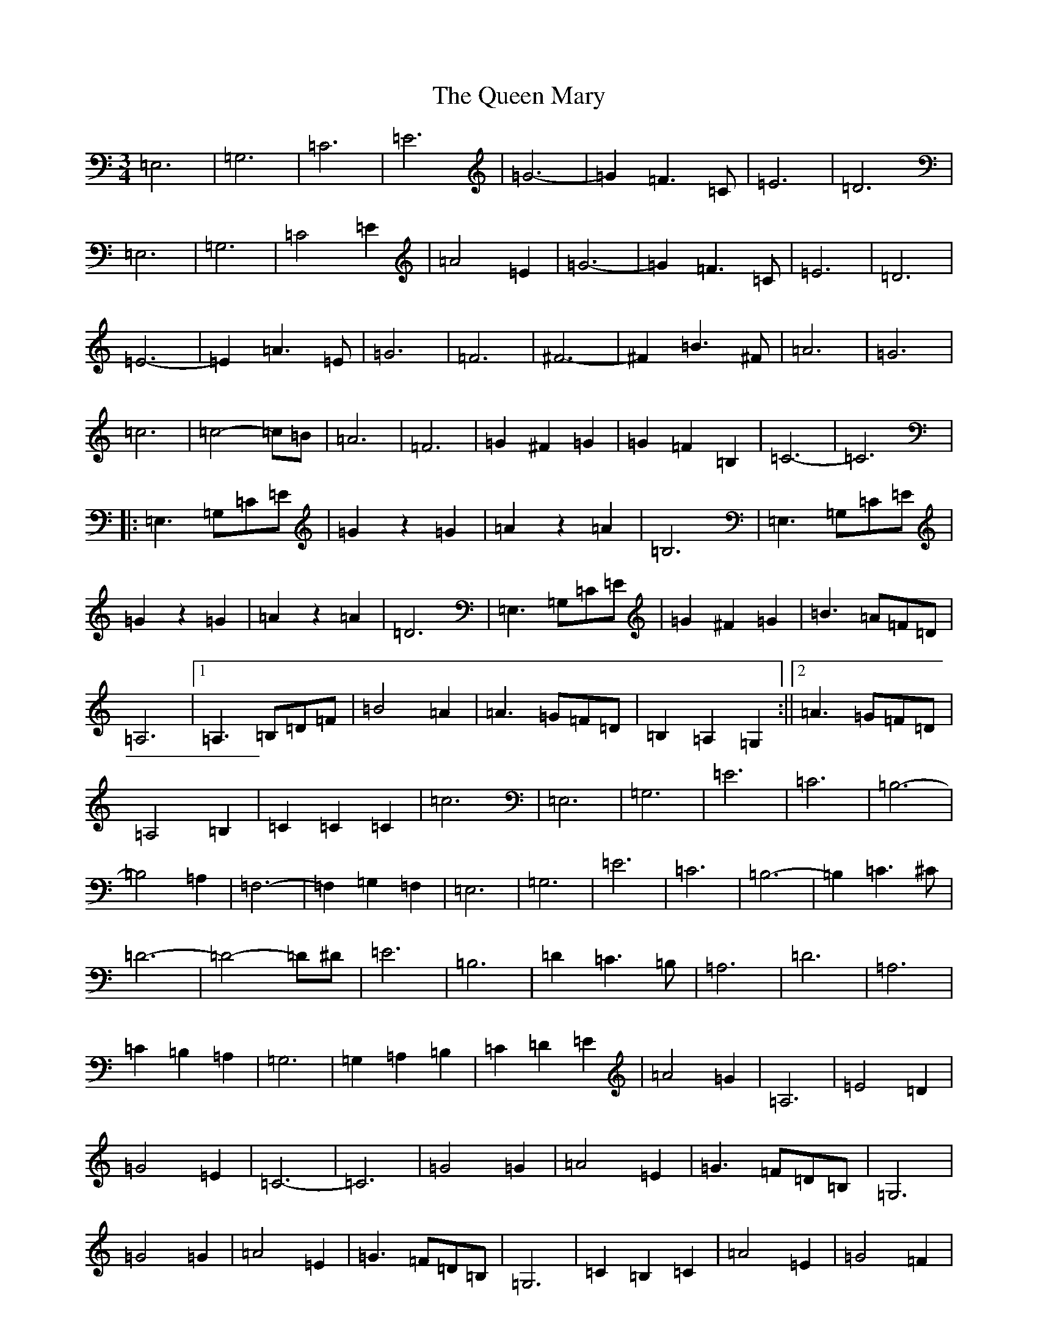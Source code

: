 X: 17576
T: Queen Mary, The
S: https://thesession.org/tunes/7265#setting7265
Z: G Major
R: waltz
M:3/4
L:1/8
K: C Major
=E,6|=G,6|=C6|=E6|=G6-|=G2=F3=C|=E6|=D6|=E,6|=G,6|=C4=E2|=A4=E2|=G6-|=G2=F3=C|=E6|=D6|=E6-|=E2=A3=E|=G6|=F6|^F6-|^F2=B3^F|=A6|=G6|=c6|=c4-=c=B|=A6|=F6|=G2^F2=G2|=G2=F2=B,2|=C6-|=C6|:=E,3=G,=C=E|=G2z2=G2|=A2z2=A2|=B,6|=E,3=G,=C=E|=G2z2=G2|=A2z2=A2|=D6|=E,3=G,=C=E|=G2^F2=G2|=B3=A=F=D|=A,6|1=A,3=B,=D=F|=B4=A2|=A3=G=F=D|=B,2=A,2=G,2:||2=A3=G=F=D|=A,4=B,2|=C2=C2=C2|=c6|=E,6|=G,6|=E6|=C6|=B,6-|=B,4=A,2|=F,6-|=F,2=G,2=F,2|=E,6|=G,6|=E6|=C6|=B,6-|=B,2=C3^C|=D6-|=D4-=D^D|=E6|=B,6|=D2=C3=B,|=A,6|=D6|=A,6|=C2=B,2=A,2|=G,6|=G,2=A,2=B,2|=C2=D2=E2|=A4=G2|=A,6|=E4=D2|=G4=E2|=C6-|=C6|=G4=G2|=A4=E2|=G3=F=D=B,|=G,6|=G4=G2|=A4=E2|=G3=F=D=B,|=G,6|=C2=B,2=C2|=A4=E2|=G4=F2|=G4=F2|=E4=G2|=E4=D2|=C4=B2|=c2=E2=F2|:=G>=G=G4|=A>=A=A4|=G>=G=G4|=E2=G,2=C2|=E>=E=E4|=G>=G=D3=G,|=C>=C=C2=C2|=C2=E2=G2|=c>=c=c4|=A6|=G>=G=G4|=C6|1=E6-|=E2=D2^C2|=D>=D=D4|=D2=E2=F2:||2=A,6-|=A,2=B,2=G,2|=C6-|=C6|=E,3=G,=C=E|=G2z2=G2|=A2z2=A2|=B,6|=E,3=G,=C=E|=G2z2=G2|=A2z2=A2|=D6|=E,3=G,=C=E|=G2^F2=G2|=B3=A=F=D|=A,6|=A3=G=F=D|=A,4=B,2|=C2=E2=G2|=c6|